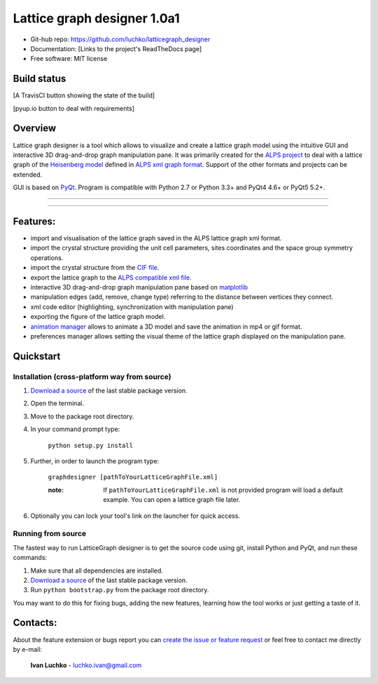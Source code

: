 Lattice graph designer 1.0a1
**************************************

- Git-hub repo: https://github.com/luchko/latticegraph_designer
- Documentation: [Links to the project's ReadTheDocs page]
- Free software: MIT license

Build status
============

[A TravisCI button showing the state of the build]

[pyup.io button to deal with requirements]

Overview
========

Lattice graph designer is a tool which allows to visualize and create a lattice graph model using the intuitive GUI and interactive 3D drag-and-drop graph manipulation pane. It was primarily created for the `ALPS project <http://alps.comp-phys.org/>`_ to deal with a lattice graph of the `Heisenberg model <https://en.wikipedia.org/wiki/Heisenberg_model_(quantum)>`_ defined in `ALPS xml graph format <http://alps.comp-phys.org/mediawiki/index.php/Tutorials:LatticeHOWTO>`_. Support of the other formats and projects can be extended.

GUI is based on `PyQt <https://riverbankcomputing.com/software/pyqt/intro>`_. Program is compatible with Python 2.7 or Python 3.3+ and PyQt4 4.6+ or PyQt5 5.2+.

-------------------------

.. figure:: ./img_scr/demo.gif
   :align:   center
   :figwidth: 100 %
   :alt: alternate text

-------------------------

Features:
=========

- import and visualisation of the lattice graph saved in the ALPS lattice graph xml format.
- import the crystal structure providing the unit cell parameters, sites coordinates and the space group symmetry operations.
- import the crystal structure from the `CIF file <https://en.wikipedia.org/wiki/Crystallographic_Information_File>`_.
- export the lattice graph to the `ALPS compatible xml file <http://alps.comp-phys.org/mediawiki/index.php/Tutorials:LatticeHOWTO>`_.
- interactive 3D drag-and-drop graph manipulation pane based on `matplotlib <http://matplotlib.org/>`_
- manipulation edges (add, remove, change type) referring to the distance between vertices they connect.
- xml code editor (highlighting, synchronization with manipulation pane)
- exporting the figure of the lattice graph model.
- `animation manager <https://github.com/luchko/mpl_animationmanager>`_ allows to animate a 3D model and save the animation in mp4 or gif format.
- preferences manager allows setting the visual theme of the lattice graph displayed on the manipulation pane.

Quickstart
==========

Installation (cross-platform way from source)
---------------------------------------------

1. `Download a source <https://github.com/luchko/latticegraph_designer/archive/master.zip>`_ of the last stable package version.
2. Open the terminal.
3. Move to the package root directory.
4. In your command prompt type:

    ``python setup.py install``

5. Further, in order to launch the program type:

    ``graphdesigner [pathToYourLatticeGraphFile.xml]``

    :note: 
        If ``pathToYourLatticeGraphFile.xml`` is not provided program will load a default example. 
        You can open a lattice graph file later.

6. Optionally you can lock your tool's link on the launcher for quick access.


Running from source
-------------------

The fastest way to run LatticeGraph designer is to get the source code using git, install Python and PyQt, and run these commands:

1. Make sure that all dependencies are installed.
2. `Download a source <https://github.com/luchko/latticegraph_designer/archive/master.zip>`_ of the last stable package version.
3. Run ``python bootstrap.py`` from the package root directory.

You may want to do this for fixing bugs, adding the new features, learning how the tool works or just getting a taste of it.

Contacts:
=========

About the feature extension or bugs report you can `create the issue or feature request <https://github.com/luchko/latticegraph_designer/issues>`_ or feel free to contact me directly by e-mail:

	**Ivan Luchko** - luchko.ivan@gmail.com
